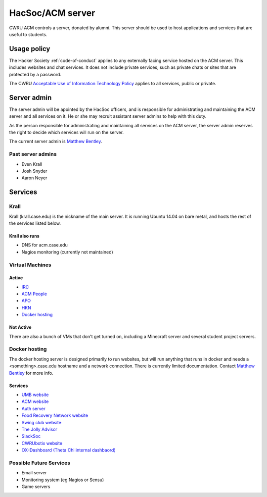 HacSoc/ACM server
=================

CWRU ACM controls a server, donated by alumni.  This server should be used to
host applications and services that are useful to students.

Usage policy
------------

The Hacker Society :ref:`code-of-conduct` applies to any externally facing
service hosted on the ACM server.  This includes websites and chat services.
It does not include private services, such as private chats or sites that are
protected by a password.

The CWRU `Acceptable Use of Information Technology Policy
<http://www.case.edu/utech/policies/i-1-acceptable-use-of-information-technology-policy-aup/>`_
applies to all services, public or private.

Server admin
------------

The server admin will be apointed by the HacSoc officers, and is responsible
for administrating and maintaining the ACM server and all services on it.  He
or she may recruit assistant server admins to help with this duty.

As the person responsible for administrating and maintaining all services on
the ACM server, the server admin reserves the right to decide which services
will run on the server.

The current server admin is `Matthew Bentley <mailto:bentley@case.edu>`_.

Past server admins
^^^^^^^^^^^^^^^^^^
- Even Krall
- Josh Snyder
- Aaron Neyer

Services
--------

Krall
^^^^^^^^^^^^^^
Krall (krall.case.edu) is the nickname of the main server.  It is running
Ubuntu 14.04 on bare metal, and hosts the rest of the services listed below.

Krall also runs
~~~~~~~~~~~~~~~
- DNS for acm.case.edu
- Nagios monitoring (currently not maintained)

Virtual Machines
^^^^^^^^^^^^^^^^

Active
~~~~~~
- `IRC <http://irc.case.edu>`_
- `ACM People <http://people.acm.case.edu>`_
- `APO <http://apo.case.edu>`_
- `HKN <http://hkn.case.edu>`_
- `Docker hosting`_

Not Active
~~~~~~~~~~
There are also a bunch of VMs that don't get turned on, including a Minecraft
server and several student project servers.

Docker hosting
^^^^^^^^^^^^^^

The docker hosting server is designed primarily to run websites, but will run
anything that runs in docker and needs a <something>.case.edu hostname and
a network connection.  There is currently limited documentation.  Contact
`Matthew Bentley <mailto:bentley@case.edu>`_ for more info.

Services
~~~~~~~~
- `UMB website <http://mediaboard.case.edu>`_
- `ACM website <http://acm.case.edu>`_
- `Auth server <https://github.com/hacsoc/auth>`_
- `Food Recovery Network website <http://frn.case.edu>`_
- `Swing club website <http://swingclub.case.edu>`_
- `The Jolly Advisor <http://advise.case.edu>`_
- `SlackSoc <https://github.com/hacsoc/slacksoc>`_
- `CWRUbotix website <http://cwrubotix.case.edu>`_
- `OX-Dashboard (Theta Chi internal dashbaord) <http://oxdashboard.case.edu>`_

Possible Future Services
^^^^^^^^^^^^^^^^^^^^^^^^
- Email server
- Monitoring system (eg Nagios or Sensu)
- Game servers
